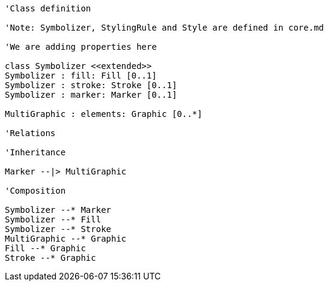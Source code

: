 // Vector Features Symbolizer

[plantuml, target=diagram-classes, format=png]
....
'Class definition

'Note: Symbolizer, StylingRule and Style are defined in core.md

'We are adding properties here 

class Symbolizer <<extended>>
Symbolizer : fill: Fill [0..1]
Symbolizer : stroke: Stroke [0..1]
Symbolizer : marker: Marker [0..1]

MultiGraphic : elements: Graphic [0..*]

'Relations

'Inheritance

Marker --|> MultiGraphic

'Composition

Symbolizer --* Marker
Symbolizer --* Fill
Symbolizer --* Stroke
MultiGraphic --* Graphic
Fill --* Graphic
Stroke --* Graphic
....
